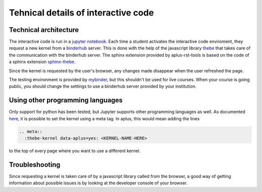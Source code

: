 Tehnical details of interactive code
====================================

.. styled-topic::

  Main questions:
      How does thebe work, and how do I troubleshoot problems?

  Topics?
      Technical details of interactive code

  Difficulty:
      Medium

  Laboriousness:
      Around 5 minutes of reading


Technical architecture
----------------------
The interactive code is run in a `jupyter notebook <https://jupyter.org/>`_. Each time a student activates the interactive code enviroment, they request a new kernel from a `binderhub <https://binderhub.readthedocs.io/en/latest/>`_ server. This is done with the help of the javascript library `thebe <https://thebe.readthedocs.io/en/latest/>`_ that takes care of the communication with the binderhub server. The sphinx extension provided by aplus-rst-tools is based on the code of a sphinx extension `sphinx-thebe <https://sphinx-thebe.readthedocs.io/>`_.

Since the kernel is requested by the user's browser, any changes made disappear when the user refreshed the page.

The testing environment is provided by `mybinder <https://mybinder.org/>`_, but this shouldn't be used for live courses. When your course is going public, you should change the settings to use a binderhub server provided by your institution.

Using other programming languages
---------------------------------
Only support for python has been tested, but Jupyter supports other programming languages as well. As documented `here <https://sphinx-thebe.readthedocs.io/en/latest/configure.html#setting-the-kernel>`_, it is possible to set the kernel using a meta tag. In aplus, this would mean adding the lines

.. code-block:: rst

  .. meta::
    :thebe-kernel data-aplus=yes: <KERNEL-NAME-HERE>

to the top of every page where you want to use a different kernel.

Troubleshooting
---------------
Since requesting a kernel is taken care of by a javascript library called from the browser, a good way of getting information about possible issues is by looking at the developer console of your browser.
